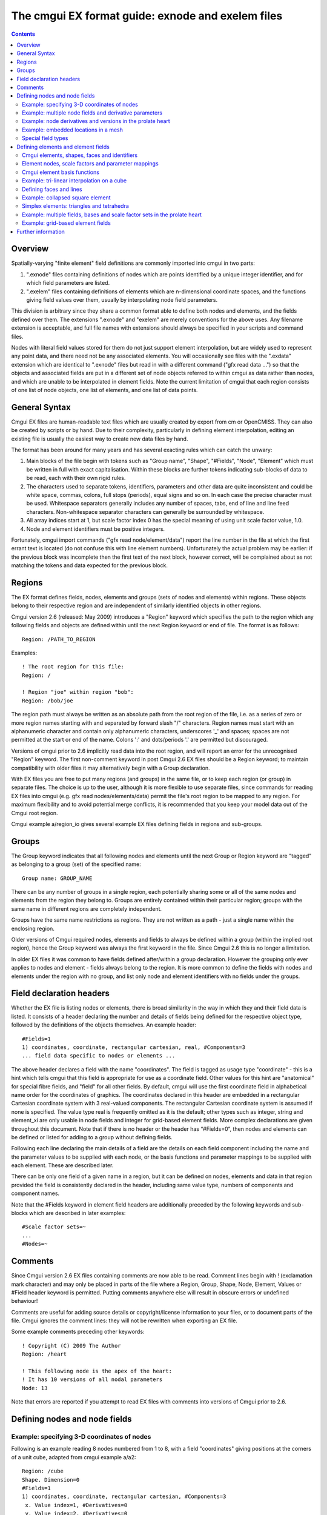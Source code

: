 ﻿The cmgui EX format guide: exnode and exelem files
==================================================

.. contents::

Overview
--------

Spatially-varying "finite element" field definitions are commonly imported into cmgui in two parts:

1. ".exnode" files containing definitions of nodes which are points identified by a unique integer identifier, and for which field parameters are listed.

2. ".exelem" files containing definitions of elements which are n-dimensional coordinate spaces, and the functions giving field values over them, usually by interpolating node field parameters.

This division is arbitrary since they share a common format able to define both nodes and elements, and the fields defined over them. The extensions ".exnode" and "exelem" are merely conventions for the above uses. Any filename extension is acceptable, and full file names with extensions should always be specified in your scripts and command files.

Nodes with literal field values stored for them do not just support element interpolation, but are widely used to represent any point data, and there need not be any associated elements. You will occasionally see files with the ".exdata" extension which are identical to ".exnode" files but read in with a different command ("gfx read data …") so that the objects and associated fields are put in a different set of node objects referred to within cmgui as data rather than nodes, and which are unable to be interpolated in element fields. Note the current limitation of cmgui that each region consists of one list of node objects, one list of elements, and one list of data points.

General Syntax
--------------

Cmgui EX files are human-readable text files which are usually created by export from cm or OpenCMISS. They can also be created by scripts or by hand. Due to their complexity, particularly in defining element interpolation, editing an existing file is usually the easiest way to create new data files by hand.

The format has been around for many years and has several exacting rules which can catch the unwary:

1. Main blocks of the file begin with tokens such as "Group name", "Shape", "#Fields", "Node", "Element" which must be written in full with exact capitalisation. Within these blocks are further tokens indicating sub-blocks of data to be read, each with their own rigid rules.

2. The characters used to separate tokens, identifiers, parameters and other data are quite inconsistent and could be white space, commas, colons, full stops (periods), equal signs and so on. In each case the precise character must be used. Whitespace separators generally includes any number of spaces, tabs, end of line and line feed characters. Non-whitespace separator characters can generally be surrounded by whitespace.

3. All array indices start at 1, but scale factor index 0 has the special meaning of using unit scale factor value, 1.0.

4. Node and element identifiers must be positive integers.


Fortunately, cmgui import commands ("gfx read node/element/data") report the line number in the file at which the first errant text is located (do not confuse this with line element numbers). Unfortunately the actual problem may be earlier: if the previous block was incomplete then the first text of the next block, however correct, will be complained about as not matching the tokens and data expected for the previous block.

Regions 
-------

The EX format defines fields, nodes, elements and groups (sets of nodes and elements) within regions. These objects belong to their respective region and are independent of similarly identified objects in other regions.

Cmgui version 2.6 (released: May 2009) introduces a "Region" keyword which specifies the path to the region which any following fields and objects are defined within until the next Region keyword or end of file. The format is as follows::

 Region: /PATH_TO_REGION

Examples::

 ! The root region for this file:
 Region: /
  
 ! Region "joe" within region "bob":
 Region: /bob/joe

The region path must always be written as an absolute path from the root region of the file, i.e. as a series of zero or more region names starting with and separated by forward slash "/" characters. Region names must start with an alphanumeric character and contain only alphanumeric characters, underscores '_' and spaces; spaces are not permitted at the start or end of the name. Colons ':' and dots/periods '.' are permitted but discouraged.

Versions of cmgui prior to 2.6 implicitly read data into the root region, and will report an error for the unrecognised "Region" keyword. The first non-comment keyword in post Cmgui 2.6 EX files should be a Region keyword; to maintain compatibility with older files it may alternatively begin with a Group declaration.

With EX files you are free to put many regions (and groups) in the same file, or to keep each region (or group) in separate files. The choice is up to the user, although it is more flexible to use separate files, since commands for reading EX files into cmgui (e.g. gfx read nodes/elements/data) permit the file's root region to be mapped to any region. For maximum flexibility and to avoid potential merge conflicts, it is recommended that you keep your model data out of the Cmgui root region.

Cmgui example a/region_io gives several example EX files defining fields in regions and sub-groups.

Groups
------

The Group keyword indicates that all following nodes and elements until the next Group or Region keyword are "tagged" as belonging to a group (set) of the specified name::

 Group name: GROUP_NAME

There can be any number of groups in a single region, each potentially sharing some or all of the same nodes and elements from the region they belong to. Groups are entirely contained within their particular region; groups with the same name in different regions are completely independent.

Groups have the same name restrictions as regions. They are not written as a path - just a single name within the enclosing region.

Older versions of Cmgui required nodes, elements and fields to always be defined within a group (within the implied root region), hence the Group keyword was always the first keyword in the file. Since Cmgui 2.6 this is no longer a limitation.

In older EX files it was common to have fields defined after/within a group declaration. However the grouping only ever applies to nodes and element - fields always belong to the region. It is more common to define the fields with nodes and elements under the region with no group, and list only node and element identifiers with no fields under the groups.



Field declaration headers
-------------------------

Whether the EX file is listing nodes or elements, there is broad similarity in the way in which they and their field data is listed. It consists of a header declaring the number and details of fields being defined for the respective object type, followed by the definitions of the objects themselves. An example header::

 #Fields=1
 1) coordinates, coordinate, rectangular cartesian, real, #Components=3
 ... field data specific to nodes or elements ...

The above header declares a field with the name "coordinates". The field is tagged as usage type "coordinate" - this is a hint which tells cmgui that this field is appropriate for use as a coordinate field. Other values for this hint are "anatomical" for special fibre fields, and "field" for all other fields. By default, cmgui will use the first coordinate field in alphabetical name order for the coordinates of graphics. The coordinates declared in this header are embedded in a rectangular Cartesian coordinate system with 3 real-valued components. The rectangular Cartesian coordinate system is assumed if none is specified. The value type real is frequently omitted as it is the default; other types such as integer, string and element_xi are only usable in node fields and integer for grid-based element fields. More complex declarations are given throughout this document. Note that if there is no header or the header has “#Fields=0”, then nodes and elements can be defined or listed for adding to a group without defining fields.

Following each line declaring the main details of a field are the details on each field component including the name and the parameter values to be supplied with each node, or the basis functions and parameter mappings to be supplied with each element. These are described later.

There can be only one field of a given name in a region, but it can be defined on nodes, elements and data in that region provided the field is consistently declared in the header, including same value type, numbers of components and component names.

Note that the #Fields keyword in element field headers are additionally preceded by the following keywords and sub-blocks which are described in later examples::

 #Scale factor sets=~
 ...
 #Nodes=~

Comments
--------

Since Cmgui version 2.6 EX files containing comments are now able to be read. Comment lines begin with ! (exclamation mark character) and may only be placed in parts of the file where a Region, Group, Shape, Node, Element, Values or #Field header keyword is permitted. Putting comments anywhere else will result in obscure errors or undefined behaviour!

Comments are useful for adding source details or copyright/license information to your files, or to document parts of the file. Cmgui ignores the comment lines: they will not be rewritten when exporting an EX file. 

Some example comments preceding other keywords::

 ! Copyright (C) 2009 The Author
 Region: /heart
  
 ! This following node is the apex of the heart:
 ! It has 10 versions of all nodal parameters
 Node: 13

Note that errors are reported if you attempt to read EX files with comments into versions of Cmgui prior to 2.6.


Defining nodes and node fields
------------------------------

Example: specifying 3-D coordinates of nodes
~~~~~~~~~~~~~~~~~~~~~~~~~~~~~~~~~~~~~~~~~~~~

Following is an example reading 8 nodes numbered from 1 to 8, with a field "coordinates" giving positions at the corners of a unit cube, adapted from cmgui example a/a2::

  Region: /cube
  Shape. Dimension=0
  #Fields=1
  1) coordinates, coordinate, rectangular cartesian, #Components=3
   x. Value index=1, #Derivatives=0
   y. Value index=2, #Derivatives=0
   z. Value index=3, #Derivatives=0
  Node: 1
   0.0 0.0 0.0
  Node: 2
   1.0 0.0 0.0
  Node: 3
   0.0 1.0 0.0
  Node: 4
   1.0 1.0 0.0
  Node: 5
   0.0 0.0 1.0
  Node: 6
   1.0 0.0 1.0
  Node: 7
   0.0 1.0 1.0
  Node: 8
   1.0 1.0 1.0

Notes:

*	The first line indicates that the following objects will be put in a group called "cube". Ex files must begin with a group declaration.

*	The second line says that zero dimensional nodes are to be read until a different shape is specified. You will seldom see this line in any .exnode file because 0-D nodes are the default shape at the start of file read and when any new group is started.

*	The next five lines up to the first Node is a node field header which declares finite element fields and indicates what field parameters will be read in with any nodes defined after the header. The first line of the header indicates only one field follows.

*	The first line following the #Fields declares a 3-component coordinate-type field called "coordinates" whose values are to be interpreted in a rectangular Cartesian coordinate system. This field defaults to having real values.

*	Following the declaration of the field are the details of the components including their names and the parameter values held for each, with the minimum being the value of the field at that node. The above node field component definitions indicate that there are no derivative parameters. The "Value index" is redundant since the index of where values for components "x", "y" and "z" of the "coordinates" field are held in each node"s parameter vector is calculated assuming they are in order (the correct index is written for interest).

*	Finally each of the nodes are listed followed by the number of parameters required from the node field header.

Example: multiple node fields and derivative parameters
~~~~~~~~~~~~~~~~~~~~~~~~~~~~~~~~~~~~~~~~~~~~~~~~~~~~~~~

A slightly more complex example adds a second field "temperature"::

  Region: /heated_bar
  #Fields=2
  1) coordinates, coordinate, rectangular cartesian, #Components=2
   x. Value index=1, #Derivatives=0
   y. Value index=2, #Derivatives=0
  2) temperature, field, rectangular cartesian, #Components=1
   1. Value index=3, #Derivatives=1 (d/ds1)
  Node: 1
   0.0 0.0
   37.0 0.0
  Node: 2
   1.0 0.0
   55.0 0.0
  Node: 3
   2.0 0.0
   80.2 0.0

Notes:

*	The coordinates field is now 2-dimensional. Beware it isn"t possible to have a two-component and three-component field of the same name in the same region.

*	The temperature field is of CM type field which merely means it has no special meaning (as opposed to the coordinate CM field type hint for the "coordinates"). Although it is not entirely relevant, the coordinate system must still be specified since cmgui performs appropriate transformations whenever it is used as a coordinate field.

*	The scalar (single component) temperature field has two parameters for each node, the first being the exact temperature at the node, the second being a nodal derivative. The optional text "(d/ds1)" labels the derivative parameter as the derivative of the temperature with respect to a physical distance in space. It isn"t until the definition of element interpolation that its contribution to the element field is known.

Example: node derivatives and versions in the prolate heart
~~~~~~~~~~~~~~~~~~~~~~~~~~~~~~~~~~~~~~~~~~~~~~~~~~~~~~~~~~~

The following snippet from example a/a3 shows the nodal parameters held at the apex of the prolate heart model::

  #Fields=2
   1) coordinates, coordinate, prolate spheroidal, focus=0.3525E+02, #Components=3
    lambda. Value index=1,#Derivatives=3 (d/ds1,d/ds2,d2/ds1ds2)
    mu. Value index=5, #Derivatives=0  
    theta. Value index=6,#Derivatives=0, #Versions=10
   2) fibres, anatomical, fibre, #Components=3
    fibre angle. Value index=16, #Derivatives=1 (d/ds1)
    imbrication angle. Value index=18, #Derivatives= 0  
    sheet angle. Value index=19, #Derivatives=3 (d/ds1,d/ds2,d2/ds1ds2)
  Node: 13
    0.984480E+00   0.000000E+00   0.000000E+00   0.000000E+00
    0.000000E+00
    0.253073E+00   0.593412E+00   0.933751E+00   0.127409E+01   0.188932E+01   0.250455E+01   0.373500E+01   0.496546E+01   0.558069E+01   0.619592E+01
   -0.138131E+01  -0.117909E+01
    0.000000E+00
   -0.827443E+00  -0.108884E+00  -0.245620E+00  -0.153172E-01

Notes:

*	This example uses a prolate spheroidal coordinate system for the coordinate field. This is inherently heart-like in shape allowing fewer parameters to describe the heart, and requires a focus parameter to set is scale and form.

*	The "theta" component of the prolate coordinates has 10 versions meaning there are 10 versions of each value and derivative specified. In this case there are no derivatives so only 10 values are read in. 10 versions are used to supply the angles at which each line element heads away from the apex of the heart which is on the axis of the prolate spheroidal coordinate system.

*	Node field parameters are always listed in component order, and for each component in the order:

|  value then derivatives for version 1
|  value then derivatives for version 2
|  etc.

*	The second field "fibres" declares a field of CM type anatomical with a fibre coordinate system. In elements these fields are interpreted as Euler angles for rotating an ortho-normal coordinate frame initially oriented with element "xi" axes and used to define axes of material anisotropy, such as muscle fibres in tissue.

Example: embedded locations in a mesh
~~~~~~~~~~~~~~~~~~~~~~~~~~~~~~~~~~~~~

Following is the file "cube_element_xi.exdata" taken from cmgui example a/ar (exnode formats), which defines a node field containing embedded locations within elements::

  Group name: xi_points
  #Fields=1
   1) element_xi, field, element_xi, #Components=1
    1. Value index=1, #Derivatives=0
  Node:     1
    E 1 3 0.25 0.25 0.75
  Node:     2
    E 1 3 0.25 0.5 0.75
  Node:     3
    E 1 3 1 0.25 0.75
  Node:     4
    E 1 3 1 1 1
  Node:     5
    E 1 3 0 0 0
  Node:     6
    F 3 2 0.3 0.6
  Node:     7
    L 1 1 0.4

Notes:

*	The field named "element_xi" uses the special value type confusingly also called element_xi indicating it returns a reference to an element and a location within its coordinate "xi" space. Only 1 component and no derivatives or versions are permitted with this value type.

*	Element xi values are written as:

|  *[region path] {element/face/line} number dimension xi-coordinates*
|  Where the region path is optional and element/face/line can be abbreviated to as little as one character, case insensitive. Hence node 1 lists  the location in three-dimensional element number 1 where xi=(0.25,0.25,0.75); node 6 lists a location in two-dimensional face element number 3 with face xi=(0.3,0.6).

*	Node fields storing embedded locations permit fields in the host element at those locations to be evaluated for the nodes using the special embedded computed field type, for example: "gfx define field embedded_coordinates embedded element_xi element_xi field element_coordinates".

Special field types
~~~~~~~~~~~~~~~~~~~

The example a/ar (exnode formats) and a/aq (exelem formats) lists several other special field types including constant (one value for all the nodes it is defined on) and indexed (value indexed by the value of a second integer "index field"), but their use is discouraged and they may be deprecated in time. If such functionality is required, prefer computed fields created with "gfx define field" commands or request indexed functionality on the cmgui tracker.

Defining elements and element fields
------------------------------------

Cmgui elements, shapes, faces and identifiers
~~~~~~~~~~~~~~~~~~~~~~~~~~~~~~~~~~~~~~~~~~~~~

Elements are objects comprising an n-dimensional (with n>0) coordinate space serving as a material coordinate system charting part or all of a body of interest. The set of elements covering the whole model is referred to as a mesh. We often use the Greek character "xi" to denote the coordinate within each element.

Each element has a shape which describes the form and limits of this coordinate space. Shapes are declared in the EX format are follows:

Shape. Dimension=n SHAPE-DESCRIPTION

Up to three dimensions, the most important shape descriptions are::

  Shape. Dimension=0				nodes (no shape)
  Shape. Dimension=1 line			line shape, xi covering [0,1]
  Shape. Dimension=2 line*line		square on [0,1]
  Shape. Dimension=2 simplex(2)*simplex	triangle on [0,1]; xi1+xi2<1
  Shape. Dimension=3 line*line*line		cube on [0,1]
  Shape. Dimension=3 simplex(2;3)*simplex*simplex
             tetrahedron on [0,1]; xi1+xi2+xi3<1
  Shape. Dimension=3 line*simplex(3)*simplex (and other permutations)
             triangle wedge; line on xi1 (etc.)

Pairs of dimensions can also be linked into polygon shapes; see example a/element_types.

The shape description works by describing the span of the space along each xi direction for its dimension. The simplest cases are the line shapes: "line*line*line" indicates the outer or tensor product of three line shapes, thus describing a cube. 
If the shape description is omitted then line shape is assumed for all dimensions. Simplex shapes, used for triangles and tetrahedra, cannot be simply described by an outer product and must be tied to another dimension; in the EX format the tied dimension is written in brackets after the first simplex coordinate, and for 3 or higher dimensional simplices all linked dimensions must be listed as shown for the tetrahedron shape.

The cmgui shape description is extensible to 4 dimensions or higher, for example the following denotes a 4-dimensional shape with a simplex across dimensions 1 and 2, and an unrelated simplex on dimensions 3 and 4::

  Shape. Dimension=4 simplex(2)*simplex*simplex(4)*simplex

Beware that while cmgui can in principle read such high-dimensional elements from exelem files, this has not been tested and few graphics primitives and other features of cmgui will be able to work with such elements.

Elements of a given shape have a set number of faces of dimension one less than their own. A cube element has 6 square faces at xi1=0, xi1=1, xi2=0, xi2=1, xi3=0, xi3=1. Each square element itself has 4 faces, each of line shape. The faces of elements are themselves elements, but they are identified differently from the real "top-level" elements.

The cmgui EX format uses a peculiar naming scheme for elements, consisting of 3 integers: the element number, the face number and the line number, only one of which should ever be non-zero. All elements over which fields are defined or which are not themselves the faces of a higher dimensional element use the first identifier, the element number. All 2-D faces of 3-D elements use the face number and all 1-D faces of 2-D elements (including faces of faces of 3-D elements) use the line number. The naming scheme for faces of 4 or higher dimensional elements is not yet defined. The element identifier "0 0 0" may be used to indicate a NULL face.

Element nodes, scale factors and parameter mappings
~~~~~~~~~~~~~~~~~~~~~~~~~~~~~~~~~~~~~~~~~~~~~~~~~~~

Cmgui elements store an array of nodes from which field parameters are extracted for interpolation by basis functions. This local node array can be as long as needed. It may contain repeated references to the same nodes, however it is usually preferable not to do this.

Cmgui elements can also have an array of real-valued scale factors for each basis function (see below).

These two arrays are combined in mapping global node parameters to an array of element field parameters ready to be multiplied by the basis function values to give the value of a field at any "xi" location in the element.

Mappings generally work by taking the field component parameter at index i from the node at local index j and multiplying it by the scale factor at index k for the basis function in-use for that field component. It is also possible to use a unit scale factor by referring to the scale factor at index 0, and to not supply a scale factor set if only unit scale factors are in use.

Global-to-local parameter mappings are at the heart of the complexity in cmgui element field definitions and are described in detail with the examples.

Cmgui element basis functions
~~~~~~~~~~~~~~~~~~~~~~~~~~~~~

Basis functions are defined in cmgui ex format in a very similar manner to element shapes, by outer (tensor) product of the following functions along each xi axis::

  l.Lagrange			linear Lagrange
  q.Lagrange			quadratic Lagrange
  c.Lagrange			cubic Lagrange
  c.Hermite			cubic Hermite
  LagrangeHermite		Lagrange at xi=0, Hermite at xi=1
  HermiteLagrange		Hermite at xi=0, Lagrange at xi=1
  l.simplex			linear simplex (see below)
  q.simplex			quadratic simplex (see below)
  polygon			piecewise linear around a polygon shape

It is not too difficult to extend these functions to higher order and to add other families of interpolation or other basis functions including the serendipity family, Bezier, Fourier etc. We are open to requests for new basis functions on the cmgui tracker.

Lagrange, Hermite, Bezier and many other 1-D basis functions are able to be combined in multiple dimensions by the outer product. This is not the case for simplex, polygon and serendipity families of basis functions which, like element shapes, require linked xi dimensions to be specified.

Some example element bases::

  l.Lagrange*l.Lagrange*l.Lagrange		trilinear interpolation (8 nodes)
  c.Hermite*c.Hermite				bicubic Hermite (4 nodes x 4 params)
  l.simplex(2)*l.simplex			linear triangle (3 nodes)
  q.simplex(2;3)*q.simplex*q.simplex	quadratic tetrahedron (10 nodes)
  c.Hermite*l.simplex(3)*l.simplex		cubic Hermite * linear triangle (6 nodes, 2 parameters per node)

Most element bases have one basis functions per node which multiplies a single parameter obtained from that node. For instance, a linear Lagrange basis expects 2 nodes each with 1 parameter per field component. A bilinear Lagrange basis interpolates a single parameter from 4 nodes at the corners of a unit square. A 3-D linear-quadratic-cubic Lagrange element basis expects 2*3*4 nodes along the respective xi directions, with 1 basis function and one parameter for each node. A linear triangle has 3 nodes with 1 parameter each; a quadratic triangle has 6 nodes with 1 parameter.

1-D Hermite bases provide 2 basis functions per node, expected to multiple two parameters: (1) the value of the field at the node, and (2) the derivative of that field value with respect to the xi coordinate. If this derivative is common across an element boundary then the field is C¬1 continuous there. Outer products of 1-D Hermite basis functions double the number of parameters per node for each Hermite term. A bicubic Hermite basis expect 4 nodes with 4 basis functions per node, multiplying 4 nodal parameters: (1) value of the field, (2) the derivative of the field with respect to the first xi direction, (3) the derivative with respect to the second xi direction and (4) the double derivative of the field with respect to both directions referred to as the cross derivative. Tri-cubic Hermite bases have 8 basis functions per node, one multiplying the value, 3 for first derivatives, 3 for second (cross) derivatives and a final function multiplying a triple cross derivative parameter.

The ex format requires nodes contributing parameters for multiplication by a basis to be in a very particular order: changing fastest in xi1, then xi2, then xi3, and so on. Note this is not necessarily the order nodes are stored in the element node array, just the order in which those nodes are referenced in the parameter map. In most example files the order of the nodes in the element node list will also follow this pattern.

Cmgui example a/element_types provides a large number of sample elements using complex combinations of basis functions on supported 3-D element shapes.

Example: tri-linear interpolation on a cube
~~~~~~~~~~~~~~~~~~~~~~~~~~~~~~~~~~~~~~~~~~~

Following is an example of a coordinate field defined over a unit cube, adapted from example a/a2, with faces and scale factors removed to cut the example down to minimum size, and assuming the cube node file from earlier has already been loaded::

  Region: /cube
  Shape.  Dimension=3  line*line*line
  #Scale factor sets=0
  #Nodes=8
  #Fields=1
   1) coordinates, coordinate, rectangular cartesian, #Components=3
     x.  l.Lagrange*l.Lagrange*l.Lagrange, no modify, standard node based.
     #Nodes= 8
      1.  #Values=1
       Value indices:     1
       Scale factor indices:   0
      2.  #Values=1
       Value indices:     1
       Scale factor indices:   0
      3.  #Values=1
       Value indices:     1
       Scale factor indices:   0
      4.  #Values=1
       Value indices:     1
       Scale factor indices:   0
      5.  #Values=1
       Value indices:     1
       Scale factor indices:   0
      6.  #Values=1
       Value indices:     1
       Scale factor indices:   0
      7.  #Values=1
       Value indices:     1
       Scale factor indices:   0
      8.  #Values=1
       Value indices:     1
       Scale factor indices:   0
     y.  l.Lagrange*l.Lagrange*l.Lagrange, no modify, standard node based.
     #Nodes= 8
      1.  #Values=1
       Value indices:     1
       Scale factor indices:   0
      2.  #Values=1
       Value indices:     1
       Scale factor indices:   0
      3.  #Values=1
       Value indices:     1
       Scale factor indices:   0
      4.  #Values=1
       Value indices:     1
       Scale factor indices:   0
      5.  #Values=1
       Value indices:     1
       Scale factor indices:   0
      6.  #Values=1
       Value indices:     1
       Scale factor indices:   0
      7.  #Values=1
       Value indices:     1
       Scale factor indices:   0
      8.  #Values=1
       Value indices:     1
       Scale factor indices:   0
     z.  l.Lagrange*l.Lagrange*l.Lagrange, no modify, standard node based.
     #Nodes= 8
      1.  #Values=1
       Value indices:     1
       Scale factor indices:   0
      2.  #Values=1
       Value indices:     1
       Scale factor indices:   0
      3.  #Values=1
       Value indices:     1
       Scale factor indices:   0
      4.  #Values=1
       Value indices:     1
       Scale factor indices:   0
      5.  #Values=1
       Value indices:     1
       Scale factor indices:   0
      6.  #Values=1
       Value indices:     1
       Scale factor indices:   0
      7.  #Values=1
       Value indices:     1
       Scale factor indices:   0
      8.  #Values=1
       Value indices:     1
       Scale factor indices:   0
   Element:     1 0 0
     Nodes:
       1     2     3     4     5     6     7     8

Notes:

*	"Shape. Dimension=3 line*line*line" declares that following this point three dimensional cube-shaped elements are being defined. "line*line*line" could have been omitted as line shapes are the default.

*	"#Scale factor sets=0" indicates no scale factors are to be read in with the elements that follow. Scale factors are usually only needed for Hermite basis functions when nodal derivative parameters are maintained with respect to a physical distance and the scale factors convert the derivative to be with respect to the element xi coordinate. Avoid scale factors when not needed.

*	The 4th line "#Nodes=8" says that 8 nodes will be listed with all elements defined under this header.

*	Under the declaration of the "coordinates" field (which is identical to its declaration for the nodes) are the details on how the field is evaluated for each field component. Each field component is always described separately: each may use different basis functions and parameter mappings. In this example the components "x", "y" and "z" all use the same tri-linear basis functions and use an identical parameter mapping except that parameters are automatically taken from the corresponding field component at the node.

*	"no modify" in the element field component definition is an instruction to do no extra value manipulations as part of the interpolation. Other modify instructions resolve the ambiguity about which direction one interpolates angles in polar coordinates. The possible options are "increasing in xi1", "decreasing in xi1", "non-increasing in xi1", "non-decreasing in xi1" or "closest in xi1". For use, see the prolate heart example later.

*	"standard node based" indicates that each element field parameter is obtained by multiplying one parameter extracted from a node by one scale factor. An alternative called "general node based" evaluates each element field parameter as the dot product of multiple node field parameters and scale factors; it is currently unimplemented for I/O but is designed to handle the problems like meshing the apex of the heart with Hermite basis functions without requiring multiple versions. A final option "grid based" is described in a later example.

*	Following the above text are several lines describing in detail how all the element field parameters are evaluated prior to multiplication by the basis functions. Being a tri-linear Lagrange basis, 8 nodes must be accounted for:

``#Nodes= 8``

Following are 8 sets of three lines each indicating the index of the node in the element"s node array from which parameters are extracted (in this case the uncomplicated sequence 1,2,3,4,5,6,7,8), the number of values to be extracted (1), the index of the each parameter value in the list of parameters for that field component at that node and the index of the scale factor multiplying it from the scale factor array for that basis, or zero to indicate a unit scale factor::

  1.  #Values=1
   Value indices:     1
   Scale factor indices:   0
   
As mentioned earlier, the nodes listed in the mapping section must always follow a set order, increasing in xi1 fastest, then xi2, then xi3, etc. to match the order of the basis functions procedurally generated from the basis description.

*	At the end of the example is the definition of element "0 0 1" which lists the nodes 1 to 8.

Defining faces and lines
~~~~~~~~~~~~~~~~~~~~~~~~

The above example is not ready to be fully visualised in cmgui because it contains no definitions of element faces and lines. Cmgui requires these to be formally defined because it visualises element surfaces by evaluating fields on face elements, and element edges via line elements. The command "gfx define faces ..." can create the faces and lines after loading such a file. Alternatively they can be defined and referenced within the ex file as in the following::

  Region: /cube
   Shape.  Dimension=1
   Element: 0 0     1
   Element: 0 0     2
   Element: 0 0     3
   Element: 0 0     4
   Element: 0 0     5
   Element: 0 0     6
   Element: 0 0     7
   Element: 0 0     8
   Element: 0 0     9
   Element: 0 0    10
   Element: 0 0    11
   Element: 0 0    12
  Shape.  Dimension=2
   Element: 0     1 0
     Faces:
     0 0     3
     0 0     7
     0 0     2
     0 0    10
   Element: 0     2 0
     Faces:
     0 0     5
     0 0     8
     0 0     4
     0 0    11
   Element: 0     3 0
     Faces:
     0 0     1
     0 0     9
     0 0     3
     0 0     5
   Element: 0     4 0
     Faces:
     0 0     6
     0 0    12
     0 0     7
     0 0     8
   Element: 0     5 0
     Faces:
     0 0     2
     0 0     4
     0 0     1
     0 0     6
   Element: 0     6 0
     Faces:
     0 0    10
     0 0    11
     0 0     9
     0 0    12
  Shape.  Dimension=3
   Element:     1 0 0
     Faces: 
     0     1 0
     0     2 0
     0     3 0
     0     4 0
     0     5 0
     0     6 0
     Nodes:
       1     2     3     4     5     6     7     8

Likewise scale factors can be read in as listed in the cube.exelem file from cmgui example a/a2, however with Lagrange basis functions the scale factors are all unit valued, so this is rather needless.

Example: collapsed square element
~~~~~~~~~~~~~~~~~~~~~~~~~~~~~~~~~

The following tricky example collapses a square element to a triangle by using the third local node twice::

  Region: /collapse
  Shape. Dimension=0
  #Fields=1
  1) coordinates, coordinate, rectangular cartesian, #Components=2
   x. Value index=1, #Derivatives=0
   y. Value index=2, #Derivatives=0
  Node: 1
   0.0 0.0
  Node: 2
   1.0 0.0
  Node: 3
   0.5 1.0
  Shape.  Dimension=1  line
   Element: 0 0 1
   Element: 0 0 2
   Element: 0 0 3
  Shape.  Dimension=2  line*line
  #Scale factor sets=0
  #Nodes=3
  #Fields=1
   1) coordinates, coordinate, rectangular cartesian, #Components=2
     x.  l.Lagrange*l.Lagrange, no modify, standard node based.
     #Nodes= 4
      1.  #Values=1
       Value indices:     1
       Scale factor indices:   0
      2.  #Values=1
       Value indices:     1
       Scale factor indices:   0
      3.  #Values=1
       Value indices:     1
       Scale factor indices:   0
      3.  #Values=1
       Value indices:     1
       Scale factor indices:   0
     y.  l.Lagrange*l.Lagrange, no modify, standard node based.
     #Nodes= 4
      1.  #Values=1
       Value indices:     1
       Scale factor indices:   0
      2.  #Values=1
       Value indices:     1
       Scale factor indices:   0
      3.  #Values=1
       Value indices:     1
       Scale factor indices:   0
      3.  #Values=1
       Value indices:     1
       Scale factor indices:   0
  Element:     1 0 0
     Faces: 
     0 0 1
     0 0 2
     0 0 3
     0 0 0
     Nodes:
       1     2     3

Notes:

*	Element 1 0 0 has a node array with only 3 nodes in it, but the third and fourth parameter mappings both refer to the node at index 3 in the element node list.

*	Note that face on the collapsed side of the element is undefined, as indicated by special face identifier 0 0 0.

*	It is also possible to obtain an equivalent result by physically storing 4 nodes in the element but repeating node 3 in that array.

Simplex elements: triangles and tetrahedra
~~~~~~~~~~~~~~~~~~~~~~~~~~~~~~~~~~~~~~~~~~

The cmgui example a/testing/simplex defines two fields on a triangle element, one using a 6-node quadratic simplex, the other a 3-node linear simplex basis. The element in that example stores 6 nodes in its node array, only 3 of which are used for the linear basis, but all 6 contribute parameters to the quadratic interpolation.

Example a/element_types has both linear and quadratic tetrahedra.

Example: multiple fields, bases and scale factor sets in the prolate heart
~~~~~~~~~~~~~~~~~~~~~~~~~~~~~~~~~~~~~~~~~~~~~~~~~~~~~~~~~~~~~~~~~~~~~~~~~~

At the more complex end of the scale is this excerpt from the prolate heart model from cmgui example a/a3. It defines two element fields using different basis functions for each field component. It was exported from cm which always uses a full complement of scale factors i.e. one per basis function.

::

  Shape.  Dimension=3
   #Scale factor sets= 4
     c.Hermite*c.Hermite*l.Lagrange, #Scale factors=32
     l.Lagrange*l.Lagrange*l.Lagrange, #Scale factors=8
     l.Lagrange*l.Lagrange*c.Hermite, #Scale factors=16
     l.Lagrange*c.Hermite*c.Hermite, #Scale factors=32
   #Nodes=           8
   #Fields=2
   1) coordinates, coordinate, prolate spheroidal, focus=  0.3525E+02, #Components=3
     lambda.  c.Hermite*c.Hermite*l.Lagrange, no modify, standard node based.
     #Nodes= 8
      1.  #Values=4
       Value indices:     1   2   3   4
       Scale factor indices:   1   2   3   4
      2.  #Values=4
       Value indices:     1   2   3   4
       Scale factor indices:   5   6   7   8
      3.  #Values=4
       Value indices:     1   2   3   4
       Scale factor indices:   9  10  11  12
      4.  #Values=4
       Value indices:     1   2   3   4
       Scale factor indices:  13  14  15  16
      5.  #Values=4
       Value indices:     1   2   3   4
       Scale factor indices:  17  18  19  20
      6.  #Values=4
       Value indices:     1   2   3   4
       Scale factor indices:  21  22  23  24
      7.  #Values=4
       Value indices:     1   2   3   4
       Scale factor indices:  25  26  27  28
      8.  #Values=4
       Value indices:     1   2   3   4
       Scale factor indices:  29  30  31  32
     mu.  l.Lagrange*l.Lagrange*l.Lagrange, no modify, standard node based.
     #Nodes= 8
      1.  #Values=1
       Value indices:     1
       Scale factor indices:  33
      2.  #Values=1
       Value indices:     1
       Scale factor indices:  34
      3.  #Values=1
       Value indices:     1
       Scale factor indices:  35
      4.  #Values=1
       Value indices:     1
       Scale factor indices:  36
      5.  #Values=1
       Value indices:     1
       Scale factor indices:  37
      6.  #Values=1
       Value indices:     1
       Scale factor indices:  38
      7.  #Values=1
       Value indices:     1
       Scale factor indices:  39
      8.  #Values=1
       Value indices:     1
       Scale factor indices:  40
     theta.  l.Lagrange*l.Lagrange*l.Lagrange, decreasing in xi1, standard node based.
     #Nodes= 8
      1.  #Values=1
       Value indices:     1
       Scale factor indices:  33
      2.  #Values=1
       Value indices:     1
       Scale factor indices:  34
      3.  #Values=1
       Value indices:     1
       Scale factor indices:  35
      4.  #Values=1
       Value indices:     1
       Scale factor indices:  36
      5.  #Values=1
       Value indices:     1
       Scale factor indices:  37
      6.  #Values=1
       Value indices:     1
       Scale factor indices:  38
      7.  #Values=1
       Value indices:     1
       Scale factor indices:  39
      8.  #Values=1
       Value indices:     1
       Scale factor indices:  40
   2) fibres, anatomical, fibre, #Components=3
     fibre angle.  l.Lagrange*l.Lagrange*c.Hermite, no modify, standard node based.
     #Nodes= 8
      1.  #Values=2
       Value indices:     1   2
       Scale factor indices:  41  42
      2.  #Values=2
       Value indices:     1   2
       Scale factor indices:  43  44
      3.  #Values=2
       Value indices:     1   2
       Scale factor indices:  45  46
      4.  #Values=2
       Value indices:     1   2
       Scale factor indices:  47  48
      5.  #Values=2
       Value indices:     1   2
       Scale factor indices:  49  50
      6.  #Values=2
       Value indices:     1   2
       Scale factor indices:  51  52
      7.  #Values=2
       Value indices:     1   2
       Scale factor indices:  53  54
      8.  #Values=2
       Value indices:     1   2
       Scale factor indices:  55  56
     imbrication angle.  l.Lagrange*l.Lagrange*l.Lagrange, no modify, standard node based.
     #Nodes= 8
      1.  #Values=1
       Value indices:     1
       Scale factor indices:  33
      2.  #Values=1
       Value indices:     1
       Scale factor indices:  34
      3.  #Values=1
       Value indices:     1
       Scale factor indices:  35
      4.  #Values=1
       Value indices:     1
       Scale factor indices:  36
      5.  #Values=1
       Value indices:     1
       Scale factor indices:  37
      6.  #Values=1
       Value indices:     1
       Scale factor indices:  38
      7.  #Values=1
       Value indices:     1
       Scale factor indices:  39
      8.  #Values=1
       Value indices:     1
       Scale factor indices:  40
     sheet angle.  l.Lagrange*c.Hermite*c.Hermite, no modify, standard node based.
     #Nodes= 8
      1.  #Values=4
       Value indices:     1   2   3   4
       Scale factor indices:  57  58  59  60
      2.  #Values=4
       Value indices:     1   2   3   4
       Scale factor indices:  61  62  63  64
      3.  #Values=4
       Value indices:     1   2   3   4
       Scale factor indices:  65  66  67  68
      4.  #Values=4
       Value indices:     1   2   3   4
       Scale factor indices:  69  70  71  72
      5.  #Values=4
       Value indices:     1   2   3   4
       Scale factor indices:  73  74  75  76
      6.  #Values=4
       Value indices:     1   2   3   4
       Scale factor indices:  77  78  79  80
      7.  #Values=4
       Value indices:     1   2   3   4
       Scale factor indices:  81  82  83  84
      8.  #Values=4
       Value indices:     1   2   3   4
       Scale factor indices:  85  86  87  88
   Element:            1 0 0
     Faces: 
     0     1 0
     0     2 0
     0     3 0
     0     4 0
     0     5 0
     0     6 0
     Nodes:
           19           82           14           83            5           52            1           53
     Scale factors:
       0.1000000000000000E+01   0.2531332864778986E+02   0.3202170161207646E+02   0.8105758567679540E+03   0.1000000000000000E+01
     0.2540127674788437E+02   0.3851739595427941E+02   0.9783910342424932E+03   0.1000000000000000E+01   0.2665607536220107E+02
     0.2913687357203342E+02   0.7766746977550476E+03   0.1000000000000000E+01   0.2797776438705370E+02   0.3675988075068424E+02
     0.1028459282538834E+04   0.1000000000000000E+01   0.3107367883817446E+02   0.3665266951220884E+02   0.1138933280984126E+04
     0.1000000000000000E+01   0.3053066581298630E+02   0.4220277992007600E+02   0.1288478970118849E+04   0.1000000000000000E+01
     0.3612724280632425E+02   0.3339669014010959E+02   0.1206530333619314E+04   0.1000000000000000E+01   0.3620256762563091E+02
     0.3810870609422361E+02   0.1379633009501423E+04
       0.1000000000000000E+01   0.1000000000000000E+01   0.1000000000000000E+01   0.1000000000000000E+01   0.1000000000000000E+01
     0.1000000000000000E+01   0.1000000000000000E+01   0.1000000000000000E+01
       0.1000000000000000E+01   0.8802929891392392E+01   0.1000000000000000E+01   0.7673250860396258E+01   0.1000000000000000E+01
     0.1368084332227282E+02   0.1000000000000000E+01   0.1181772996260416E+02   0.1000000000000000E+01   0.8802929891392392E+01
     0.1000000000000000E+01   0.7673250860396258E+01   0.1000000000000000E+01   0.1368084332227282E+02   0.1000000000000000E+01
     0.1181772996260416E+02
       0.1000000000000000E+01   0.3202170161207646E+02   0.8802929891392392E+01   0.2818847942941958E+03   0.1000000000000000E+01
     0.3851739595427941E+02   0.7673250860396258E+01   0.2955536416463978E+03   0.1000000000000000E+01   0.2913687357203342E+02
     0.1368084332227282E+02   0.3986170022398609E+03   0.1000000000000000E+01   0.3675988075068424E+02   0.1181772996260416E+02
     0.4344183441691171E+03   0.1000000000000000E+01   0.3665266951220884E+02   0.8802929891392392E+01   0.3226508800483498E+03
     0.1000000000000000E+01   0.4220277992007600E+02   0.7673250860396258E+01   0.3238325173328371E+03   0.1000000000000000E+01
     0.3339669014010959E+02   0.1368084332227282E+02   0.4568948852893329E+03   0.1000000000000000E+01   0.3810870609422361E+02
     0.1181772996260416E+02   0.4503583978457821E+03

Notes:

*	It can be seen that for each Hermite term in the basis function there are twice as many parameter values for each node.

*	The "Value indices" are indices into the array of parameters held for the field component at the node, starting at 1 for the value. It is not possible to refer to parameters by names such as "value", "d/ds1" or by version number.

* The "decreasing in xi1" option specified for the theta component of the coordinates field specifies that as xi increases, the angle of theta decreases. This needs to be stated since it is equally possible to interpolate this angle in the opposite direction around the circle.

*	All scale factors are listed in a single block; in this case there are 32+8+16+32=88 scale factors, listed in the order of the scale factor set declaration at the top of the file excerpt. Scale factor indices are absolute locations in this array, but they are considered invalid if referring to parts of the array not containing scale factors for the basis used in the field component.

*	Note how all the scale factors for the tri-linear Lagrange basis are equal to 1.0.

Example: grid-based element fields
~~~~~~~~~~~~~~~~~~~~~~~~~~~~~~~~~~

Cmgui and its EX files also support storage of regular grids of real or integer values across elements. Only line based shapes are properly supported, i.e. lines, squares and cubes. Following is an excerpt from cmgui example a/aq "element formats"::

  Group name: block
  Shape.  Dimension=3
  #Scale factor sets=0
  #Nodes=0
  #Fields=2
  1) material_type, field, integer, #Components=1
   number. l.Lagrange*l.Lagrange*l.Lagrange, no modify, grid based.
   #xi1=2, #xi2=3, #xi3=2
  2) potential, field, real, #Components=1
   value. l.Lagrange*l.Lagrange*l.Lagrange, no modify, grid based.
   #xi1=2, #xi2=3, #xi3=2
  Element: 1 0 0
    Values:
    1 1 3
    1 1 3
    1 2 3
    1 2 2
    1 1 3
    1 1 3
    1 2 3
    2 2 2
    1 3 3
    1 3 3
    2 2 3
    2 2 2
    13.5 12.2 10.1
    14.5 12.2 10.1
    15.5 12.2 10.1
    16.5 12.2 10.1
    12.0 11.0 10.0
    13.0 11.0 10.0
    14.0 11.0 10.0
    15.0 11.0 10.0
    10.5 10.7 9.9
    11.5 10.7 9.9
    12.5 10.7 9.9
    13.5 10.7 9.9

Notes:

*	"#xi1=2, #xi2=3, #xi3=2" actually refers to the number of divisions between grid points, so 3*4*3=36 values are read in, and represent values at the corners of the grid "cells". If there are 2 divisions along an xi direction, values are held for xi=0.0, xi=0.5 and xi=1.0. Under each element, values are listed in order of location changing fastest along xi1, then along xi2, then along xi3.

*	Only linear Lagrange bases are supported. The basis is irrelevant for integer-valued grids which choose the "nearest value", so halfway between integer value 1 and 3 the field value jumps directly from 1 to 3.

*	Grid point values along boundaries of adjacent elements must be repeated in each element.

Further information
-------------------

Further information about cmgui and its data formats can be found on the following web-site:

http://www.cmiss.org/cmgui

We also invite questions, bug reports and feature requests under the tracker at:

https://tracker.physiomeproject.org

Note: be sure to search and post under the "cmgui" project!

